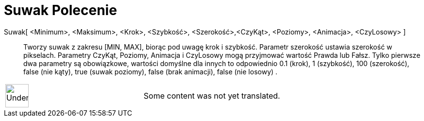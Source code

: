 = Suwak Polecenie
:page-en: commands/Slider
ifdef::env-github[:imagesdir: /pl/modules/ROOT/assets/images]

Suwak[ <Minimum>, <Maksimum>, <Krok>, <Szybkość>, <Szerokość>,<CzyKąt>, <Poziomy>, <Animacja>, <CzyLosowy> ]::
  Tworzy suwak z zakresu [MIN, MAX], biorąc pod uwagę krok i szybkość. Parametr szerokość ustawia szerokość w pikselach.
  Parametry CzyKąt, Poziomy, Animacja i CzyLosowy mogą przyjmować wartość Prawda lub Fałsz. Tylko pierwsze dwa parametry
  są obowiązkowe, wartości domyślne dla innych to odpowiednio 0.1 (krok), 1 (szybkość), 100 (szerokość), false (nie
  kąty), true (suwak poziomy), false (brak animacji), false (nie losowy) .

[width="100%",cols="50%,50%",]
|===
a|
image:48px-UnderConstruction.png[UnderConstruction.png,width=48,height=48]

|Some content was not yet translated.
|===
